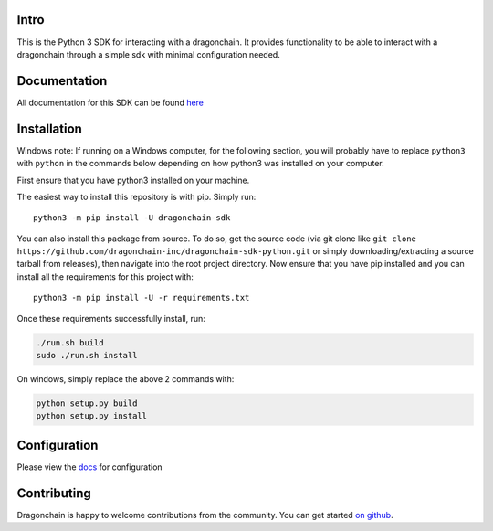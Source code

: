 .. image:: https://img.shields.io/pypi/v/dragonchain-sdk.svg
   :target: https://pypi.org/project/dragonchain-sdk/
   :alt: Latest PyPI version
.. image:: https://travis-ci.org/dragonchain-inc/dragonchain-sdk-python.svg?branch=master
   :target: https://travis-ci.org/dragonchain-inc/dragonchain-sdk-python
   :alt: Build Status
.. image:: https://api.codeclimate.com/v1/badges/d9ab43d29af318ec4121/test_coverage
   :target: https://codeclimate.com/github/dragonchain-inc/dragonchain-sdk-python/test_coverage
   :alt: Test Coverage
.. image:: https://img.shields.io/pypi/pyversions/dragonchain-sdk.svg
   :target: https://github.com/dragonchain-inc/dragonchain-sdk-python/
   :alt: Python Version Support
.. image:: https://img.shields.io/badge/code%20style-black-000000.svg
   :target: https://github.com/python/black
   :alt: Code Style Black
.. image:: https://img.shields.io/pypi/l/dragonchain-sdk.svg
   :target: https://github.com/dragonchain-inc/dragonchain-sdk-python/blob/master/LICENSE
   :alt: License

Intro
-----

This is the Python 3 SDK for interacting with a dragonchain. It provides
functionality to be able to interact with a dragonchain through a simple
sdk with minimal configuration needed.

Documentation
-------------

All documentation for this SDK can be found `here <https://python-sdk-docs.dragonchain.com/latest/>`_

Installation
------------

Windows note: If running on a Windows computer, for the following
section, you will probably have to replace ``python3`` with ``python``
in the commands below depending on how python3 was installed on your
computer.

First ensure that you have python3 installed on your machine.

The easiest way to install this repository is with pip. Simply run:

::

   python3 -m pip install -U dragonchain-sdk

You can also install this package from source. To do so, get the source
code (via git clone like
``git clone https://github.com/dragonchain-inc/dragonchain-sdk-python.git``
or simply downloading/extracting a source tarball from releases), then
navigate into the root project directory. Now ensure that you have pip
installed and you can install all the requirements for this project
with:

::

   python3 -m pip install -U -r requirements.txt

Once these requirements successfully install, run:

.. code:: sh

   ./run.sh build
   sudo ./run.sh install

On windows, simply replace the above 2 commands with:

.. code:: bat

   python setup.py build
   python setup.py install

Configuration
-------------

Please view the `docs <https://python-sdk-docs.dragonchain.com/latest/configuration.html>`_ for configuration

Contributing
------------

Dragonchain is happy to welcome contributions from the community.
You can get started `on github <https://github.com/dragonchain-inc/dragonchain-sdk-python/blob/master/CONTRIBUTING.rst>`_.
